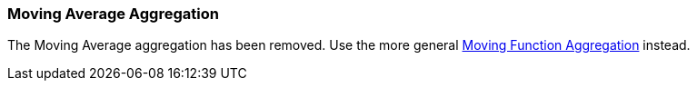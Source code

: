 [[search-aggregations-pipeline-movavg-aggregation]]
=== Moving Average Aggregation

The Moving Average aggregation has been removed.  Use the more general
<<search-aggregations-pipeline-movfn-aggregation,Moving Function Aggregation>> instead.
